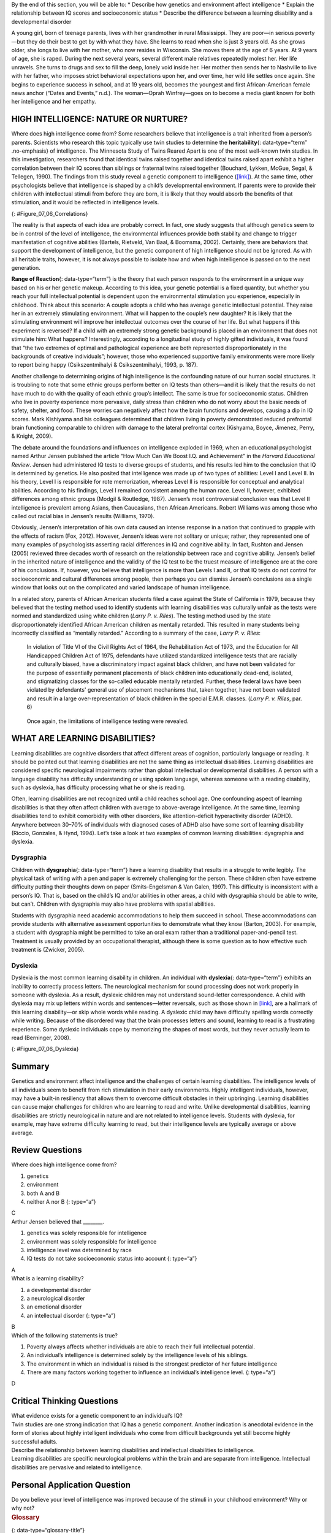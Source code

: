 .. container::

   By the end of this section, you will be able to: \* Describe how
   genetics and environment affect intelligence \* Explain the
   relationship between IQ scores and socioeconomic status \* Describe
   the difference between a learning disability and a developmental
   disorder

A young girl, born of teenage parents, lives with her grandmother in
rural Mississippi. They are poor—in serious poverty—but they do their
best to get by with what they have. She learns to read when she is just
3 years old. As she grows older, she longs to live with her mother, who
now resides in Wisconsin. She moves there at the age of 6 years. At 9
years of age, she is raped. During the next several years, several
different male relatives repeatedly molest her. Her life unravels. She
turns to drugs and sex to fill the deep, lonely void inside her. Her
mother then sends her to Nashville to live with her father, who imposes
strict behavioral expectations upon her, and over time, her wild life
settles once again. She begins to experience success in school, and at
19 years old, becomes the youngest and first African-American female
news anchor (“Dates and Events,” n.d.). The woman—Oprah Winfrey—goes on
to become a media giant known for both her intelligence and her empathy.

HIGH INTELLIGENCE: NATURE OR NURTURE?
~~~~~~~~~~~~~~~~~~~~~~~~~~~~~~~~~~~~~

Where does high intelligence come from? Some researchers believe that
intelligence is a trait inherited from a person’s parents. Scientists
who research this topic typically use twin studies to determine the
**heritability**\ {: data-type=“term” .no-emphasis} of intelligence. The
Minnesota Study of Twins Reared Apart is one of the most well-known twin
studies. In this investigation, researchers found that identical twins
raised together and identical twins raised apart exhibit a higher
correlation between their IQ scores than siblings or fraternal twins
raised together (Bouchard, Lykken, McGue, Segal, & Tellegen, 1990). The
findings from this study reveal a genetic component to intelligence
(`[link] <#Figure_07_06_Correlations>`__). At the same time, other
psychologists believe that intelligence is shaped by a child’s
developmental environment. If parents were to provide their children
with intellectual stimuli from before they are born, it is likely that
they would absorb the benefits of that stimulation, and it would be
reflected in intelligence levels.

|A chart shows correlations of IQs for people of varying relationships.
The bottom is labeled “Percent IQ Correlation” and the left side is
labeled “Relationship.” The percent IQ Correlation for relationships
where no genes are shared, including adoptive parent-child pairs,
similarly aged unrelated children raised together, and adoptive siblings
are around 21 percent, 30 percent, and 32 percent, respectively. The
percent IQ Correlation for relationships where 25 percent of genes are
shared, as in half-siblings, is around 33 percent. The percent IQ
Correlation for relationships where 50 percent of genes are shared,
including parent-children pairs, and fraternal twins raised together,
are roughly 44 percent and 62 percent, respectively. A relationship
where 100 percent of genes are shared, as in identical twins raised
apart, results in a nearly 80 percent IQ correlation.|\ {:
#Figure_07_06_Correlations}

The reality is that aspects of each idea are probably correct. In fact,
one study suggests that although genetics seem to be in control of the
level of intelligence, the environmental influences provide both
stability and change to trigger manifestation of cognitive abilities
(Bartels, Rietveld, Van Baal, & Boomsma, 2002). Certainly, there are
behaviors that support the development of intelligence, but the genetic
component of high intelligence should not be ignored. As with all
heritable traits, however, it is not always possible to isolate how and
when high intelligence is passed on to the next generation.

**Range of Reaction**\ {: data-type=“term”} is the theory that each
person responds to the environment in a unique way based on his or her
genetic makeup. According to this idea, your genetic potential is a
fixed quantity, but whether you reach your full intellectual potential
is dependent upon the environmental stimulation you experience,
especially in childhood. Think about this scenario: A couple adopts a
child who has average genetic intellectual potential. They raise her in
an extremely stimulating environment. What will happen to the couple’s
new daughter? It is likely that the stimulating environment will improve
her intellectual outcomes over the course of her life. But what happens
if this experiment is reversed? If a child with an extremely strong
genetic background is placed in an environment that does not stimulate
him: What happens? Interestingly, according to a longitudinal study of
highly gifted individuals, it was found that “the two extremes of
optimal and pathological experience are both represented
disproportionately in the backgrounds of creative individuals”; however,
those who experienced supportive family environments were more likely to
report being happy (Csikszentmihalyi & Csikszentmihalyi, 1993, p. 187).

Another challenge to determining origins of high intelligence is the
confounding nature of our human social structures. It is troubling to
note that some ethnic groups perform better on IQ tests than others—and
it is likely that the results do not have much to do with the quality of
each ethnic group’s intellect. The same is true for socioeconomic
status. Children who live in poverty experience more pervasive, daily
stress than children who do not worry about the basic needs of safety,
shelter, and food. These worries can negatively affect how the brain
functions and develops, causing a dip in IQ scores. Mark Kishiyama and
his colleagues determined that children living in poverty demonstrated
reduced prefrontal brain functioning comparable to children with damage
to the lateral prefrontal cortex (Kishyama, Boyce, Jimenez, Perry, &
Knight, 2009).

The debate around the foundations and influences on intelligence
exploded in 1969, when an educational psychologist named Arthur Jensen
published the article “How Much Can We Boost I.Q. and Achievement” in
the *Harvard Educational Review*. Jensen had administered IQ tests to
diverse groups of students, and his results led him to the conclusion
that IQ is determined by genetics. He also posited that intelligence was
made up of two types of abilities: Level I and Level II. In his theory,
Level I is responsible for rote memorization, whereas Level II is
responsible for conceptual and analytical abilities. According to his
findings, Level I remained consistent among the human race. Level II,
however, exhibited differences among ethnic groups (Modgil & Routledge,
1987). Jensen’s most controversial conclusion was that Level II
intelligence is prevalent among Asians, then Caucasians, then African
Americans. Robert Williams was among those who called out racial bias in
Jensen’s results (Williams, 1970).

Obviously, Jensen’s interpretation of his own data caused an intense
response in a nation that continued to grapple with the effects of
racism (Fox, 2012). However, Jensen’s ideas were not solitary or unique;
rather, they represented one of many examples of psychologists asserting
racial differences in IQ and cognitive ability. In fact, Rushton and
Jensen (2005) reviewed three decades worth of research on the
relationship between race and cognitive ability. Jensen’s belief in the
inherited nature of intelligence and the validity of the IQ test to be
the truest measure of intelligence are at the core of his conclusions.
If, however, you believe that intelligence is more than Levels I and II,
or that IQ tests do not control for socioeconomic and cultural
differences among people, then perhaps you can dismiss Jensen’s
conclusions as a single window that looks out on the complicated and
varied landscape of human intelligence.

In a related story, parents of African American students filed a case
against the State of California in 1979, because they believed that the
testing method used to identify students with learning disabilities was
culturally unfair as the tests were normed and standardized using white
children (*Larry P. v. Riles*). The testing method used by the state
disproportionately identified African American children as mentally
retarded. This resulted in many students being incorrectly classified as
“mentally retarded.” According to a summary of the case, *Larry P. v.
Riles*:

   In violation of Title VI of the Civil Rights Act of 1964, the
   Rehabilitation Act of 1973, and the Education for All Handicapped
   Children Act of 1975, defendants have utilized standardized
   intelligence tests that are racially and culturally biased, have a
   discriminatory impact against black children, and have not been
   validated for the purpose of essentially permanent placements of
   black children into educationally dead-end, isolated, and
   stigmatizing classes for the so-called educable mentally retarded.
   Further, these federal laws have been violated by defendants' general
   use of placement mechanisms that, taken together, have not been
   validated and result in a large over-representation of black children
   in the special E.M.R. classes. (*Larry P. v. Riles*, par. 6)

..

   Once again, the limitations of intelligence testing were revealed.

WHAT ARE LEARNING DISABILITIES?
~~~~~~~~~~~~~~~~~~~~~~~~~~~~~~~

Learning disabilities are cognitive disorders that affect different
areas of cognition, particularly language or reading. It should be
pointed out that learning disabilities are not the same thing as
intellectual disabilities. Learning disabilities are considered specific
neurological impairments rather than global intellectual or
developmental disabilities. A person with a language disability has
difficulty understanding or using spoken language, whereas someone with
a reading disability, such as dyslexia, has difficulty processing what
he or she is reading.

Often, learning disabilities are not recognized until a child reaches
school age. One confounding aspect of learning disabilities is that they
often affect children with average to above-average intelligence. At the
same time, learning disabilities tend to exhibit comorbidity with other
disorders, like attention-deficit hyperactivity disorder (ADHD).
Anywhere between 30–70% of individuals with diagnosed cases of ADHD also
have some sort of learning disability (Riccio, Gonzales, & Hynd, 1994).
Let’s take a look at two examples of common learning disabilities:
dysgraphia and dyslexia.

Dysgraphia
^^^^^^^^^^

Children with **dysgraphia**\ {: data-type=“term”} have a learning
disability that results in a struggle to write legibly. The physical
task of writing with a pen and paper is extremely challenging for the
person. These children often have extreme difficulty putting their
thoughts down on paper (Smits-Engelsman & Van Galen, 1997). This
difficulty is inconsistent with a person’s IQ. That is, based on the
child’s IQ and/or abilities in other areas, a child with dysgraphia
should be able to write, but can’t. Children with dysgraphia may also
have problems with spatial abilities.

Students with dysgraphia need academic accommodations to help them
succeed in school. These accommodations can provide students with
alternative assessment opportunities to demonstrate what they know
(Barton, 2003). For example, a student with dysgraphia might be
permitted to take an oral exam rather than a traditional
paper-and-pencil test. Treatment is usually provided by an occupational
therapist, although there is some question as to how effective such
treatment is (Zwicker, 2005).

Dyslexia
^^^^^^^^

Dyslexia is the most common learning disability in children. An
individual with **dyslexia**\ {: data-type=“term”} exhibits an inability
to correctly process letters. The neurological mechanism for sound
processing does not work properly in someone with dyslexia. As a result,
dyslexic children may not understand sound-letter correspondence. A
child with dyslexia may mix up letters within words and sentences—letter
reversals, such as those shown in `[link] <#Figure_07_06_Dyslexia>`__,
are a hallmark of this learning disability—or skip whole words while
reading. A dyslexic child may have difficulty spelling words correctly
while writing. Because of the disordered way that the brain processes
letters and sound, learning to read is a frustrating experience. Some
dyslexic individuals cope by memorizing the shapes of most words, but
they never actually learn to read (Berninger, 2008).

|Two columns and five rows all containing the word “teapot” are shown.
“Teapot” is written ten times with the letters jumbled, sometimes
appearing backwards and upside down.|\ {: #Figure_07_06_Dyslexia}

Summary
~~~~~~~

Genetics and environment affect intelligence and the challenges of
certain learning disabilities. The intelligence levels of all
individuals seem to benefit from rich stimulation in their early
environments. Highly intelligent individuals, however, may have a
built-in resiliency that allows them to overcome difficult obstacles in
their upbringing. Learning disabilities can cause major challenges for
children who are learning to read and write. Unlike developmental
disabilities, learning disabilities are strictly neurological in nature
and are not related to intelligence levels. Students with dyslexia, for
example, may have extreme difficulty learning to read, but their
intelligence levels are typically average or above average.

Review Questions
~~~~~~~~~~~~~~~~

.. container::

   .. container::

      Where does high intelligence come from?

      1. genetics
      2. environment
      3. both A and B
      4. neither A nor B {: type=“a”}

   .. container::

      C

.. container::

   .. container::

      Arthur Jensen believed that \________.

      1. genetics was solely responsible for intelligence
      2. environment was solely responsible for intelligence
      3. intelligence level was determined by race
      4. IQ tests do not take socioeconomic status into account {:
         type=“a”}

   .. container::

      A

.. container::

   .. container::

      What is a learning disability?

      1. a developmental disorder
      2. a neurological disorder
      3. an emotional disorder
      4. an intellectual disorder {: type=“a”}

   .. container::

      B

.. container::

   .. container::

      Which of the following statements is true?

      1. Poverty always affects whether individuals are able to reach
         their full intellectual potential.
      2. An individual’s intelligence is determined solely by the
         intelligence levels of his siblings.
      3. The environment in which an individual is raised is the
         strongest predictor of her future intelligence
      4. There are many factors working together to influence an
         individual’s intelligence level. {: type=“a”}

   .. container::

      D

Critical Thinking Questions
~~~~~~~~~~~~~~~~~~~~~~~~~~~

.. container::

   .. container::

      What evidence exists for a genetic component to an individual’s
      IQ?

   .. container::

      Twin studies are one strong indication that IQ has a genetic
      component. Another indication is anecdotal evidence in the form of
      stories about highly intelligent individuals who come from
      difficult backgrounds yet still become highly successful adults.

.. container::

   .. container::

      Describe the relationship between learning disabilities and
      intellectual disabilities to intelligence.

   .. container::

      Learning disabilities are specific neurological problems within
      the brain and are separate from intelligence. Intellectual
      disabilities are pervasive and related to intelligence.

Personal Application Question
~~~~~~~~~~~~~~~~~~~~~~~~~~~~~

.. container::

   .. container::

      Do you believe your level of intelligence was improved because of
      the stimuli in your childhood environment? Why or why not?

.. container::

   .. rubric:: Glossary
      :name: glossary

   {: data-type=“glossary-title”}

   dysgraphia
      learning disability that causes extreme difficulty in writing
      legibly ^
   dyslexia
      common learning disability in which letters are not processed
      properly by the brain ^
   range of reaction
      each person’s response to the environment is unique based on his
      or her genetic make-up

.. |A chart shows correlations of IQs for people of varying relationships. The bottom is labeled “Percent IQ Correlation” and the left side is labeled “Relationship.” The percent IQ Correlation for relationships where no genes are shared, including adoptive parent-child pairs, similarly aged unrelated children raised together, and adoptive siblings are around 21 percent, 30 percent, and 32 percent, respectively. The percent IQ Correlation for relationships where 25 percent of genes are shared, as in half-siblings, is around 33 percent. The percent IQ Correlation for relationships where 50 percent of genes are shared, including parent-children pairs, and fraternal twins raised together, are roughly 44 percent and 62 percent, respectively. A relationship where 100 percent of genes are shared, as in identical twins raised apart, results in a nearly 80 percent IQ correlation.| image:: ../resources/CNX_Psych_07_06_Correlations.jpg
.. |Two columns and five rows all containing the word “teapot” are shown. “Teapot” is written ten times with the letters jumbled, sometimes appearing backwards and upside down.| image:: ../resources/CNX_Psych_07_06_Teapot.jpg
